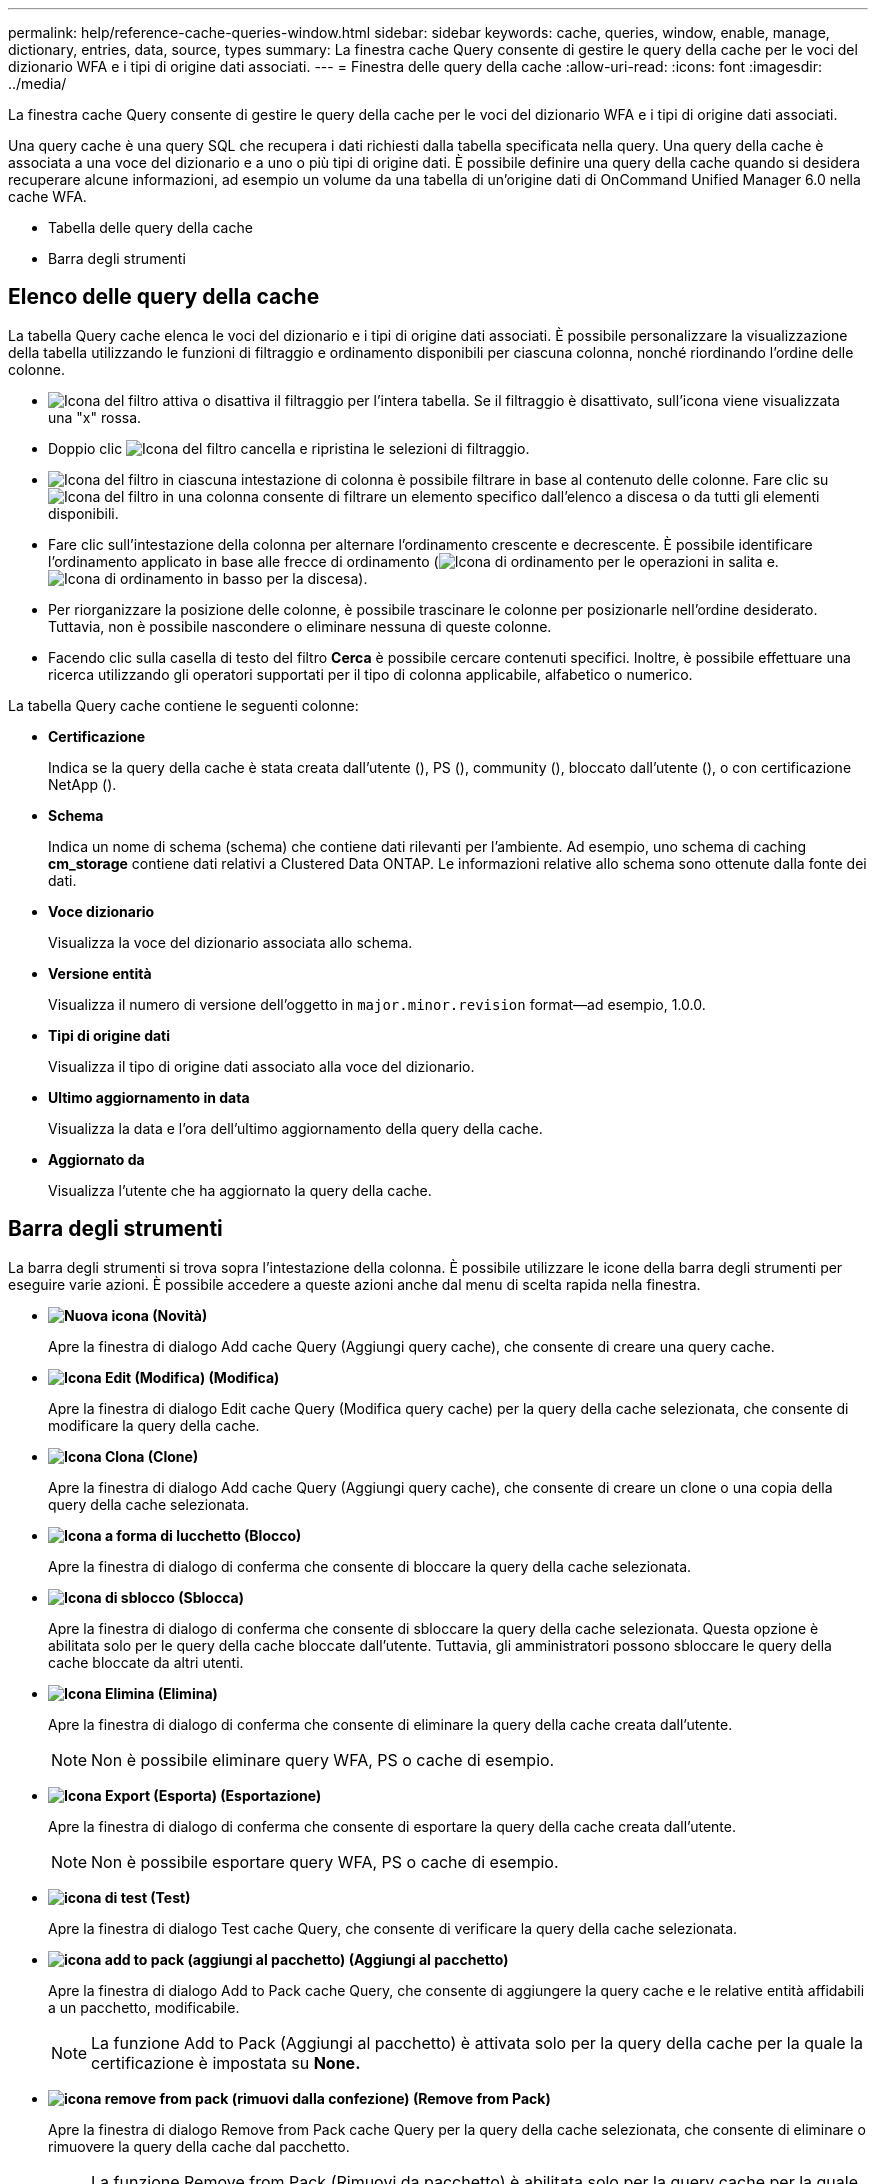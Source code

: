 ---
permalink: help/reference-cache-queries-window.html 
sidebar: sidebar 
keywords: cache, queries, window, enable, manage, dictionary, entries, data, source, types 
summary: La finestra cache Query consente di gestire le query della cache per le voci del dizionario WFA e i tipi di origine dati associati. 
---
= Finestra delle query della cache
:allow-uri-read: 
:icons: font
:imagesdir: ../media/


[role="lead"]
La finestra cache Query consente di gestire le query della cache per le voci del dizionario WFA e i tipi di origine dati associati.

Una query cache è una query SQL che recupera i dati richiesti dalla tabella specificata nella query. Una query della cache è associata a una voce del dizionario e a uno o più tipi di origine dati. È possibile definire una query della cache quando si desidera recuperare alcune informazioni, ad esempio un volume da una tabella di un'origine dati di OnCommand Unified Manager 6.0 nella cache WFA.

* Tabella delle query della cache
* Barra degli strumenti




== Elenco delle query della cache

La tabella Query cache elenca le voci del dizionario e i tipi di origine dati associati. È possibile personalizzare la visualizzazione della tabella utilizzando le funzioni di filtraggio e ordinamento disponibili per ciascuna colonna, nonché riordinando l'ordine delle colonne.

* image:../media/filter_icon_wfa.gif["Icona del filtro"] attiva o disattiva il filtraggio per l'intera tabella. Se il filtraggio è disattivato, sull'icona viene visualizzata una "x" rossa.
* Doppio clic image:../media/filter_icon_wfa.gif["Icona del filtro"] cancella e ripristina le selezioni di filtraggio.
* image:../media/wfa_filter_icon.gif["Icona del filtro"] in ciascuna intestazione di colonna è possibile filtrare in base al contenuto delle colonne. Fare clic su image:../media/wfa_filter_icon.gif["Icona del filtro"] in una colonna consente di filtrare un elemento specifico dall'elenco a discesa o da tutti gli elementi disponibili.
* Fare clic sull'intestazione della colonna per alternare l'ordinamento crescente e decrescente. È possibile identificare l'ordinamento applicato in base alle frecce di ordinamento (image:../media/wfa_sortarrow_up_icon.gif["Icona di ordinamento"] per le operazioni in salita e. image:../media/wfa_sortarrow_down_icon.gif["Icona di ordinamento in basso"] per la discesa).
* Per riorganizzare la posizione delle colonne, è possibile trascinare le colonne per posizionarle nell'ordine desiderato. Tuttavia, non è possibile nascondere o eliminare nessuna di queste colonne.
* Facendo clic sulla casella di testo del filtro *Cerca* è possibile cercare contenuti specifici. Inoltre, è possibile effettuare una ricerca utilizzando gli operatori supportati per il tipo di colonna applicabile, alfabetico o numerico.


La tabella Query cache contiene le seguenti colonne:

* *Certificazione*
+
Indica se la query della cache è stata creata dall'utente (image:../media/community_certification.gif[""]), PS (image:../media/ps_certified_icon_wfa.gif[""]), community (image:../media/community_certification.gif[""]), bloccato dall'utente (image:../media/lock_icon_wfa.gif[""]), o con certificazione NetApp (image:../media/netapp_certified.gif[""]).

* *Schema*
+
Indica un nome di schema (schema) che contiene dati rilevanti per l'ambiente. Ad esempio, uno schema di caching *cm_storage* contiene dati relativi a Clustered Data ONTAP. Le informazioni relative allo schema sono ottenute dalla fonte dei dati.

* *Voce dizionario*
+
Visualizza la voce del dizionario associata allo schema.

* *Versione entità*
+
Visualizza il numero di versione dell'oggetto in `major.minor.revision` format--ad esempio, 1.0.0.

* *Tipi di origine dati*
+
Visualizza il tipo di origine dati associato alla voce del dizionario.

* *Ultimo aggiornamento in data*
+
Visualizza la data e l'ora dell'ultimo aggiornamento della query della cache.

* *Aggiornato da*
+
Visualizza l'utente che ha aggiornato la query della cache.





== Barra degli strumenti

La barra degli strumenti si trova sopra l'intestazione della colonna. È possibile utilizzare le icone della barra degli strumenti per eseguire varie azioni. È possibile accedere a queste azioni anche dal menu di scelta rapida nella finestra.

* *image:../media/new_wfa_icon.gif["Nuova icona"] (Novità)*
+
Apre la finestra di dialogo Add cache Query (Aggiungi query cache), che consente di creare una query cache.

* *image:../media/edit_wfa_icon.gif["Icona Edit (Modifica)"] (Modifica)*
+
Apre la finestra di dialogo Edit cache Query (Modifica query cache) per la query della cache selezionata, che consente di modificare la query della cache.

* *image:../media/clone_wfa_icon.gif["Icona Clona"] (Clone)*
+
Apre la finestra di dialogo Add cache Query (Aggiungi query cache), che consente di creare un clone o una copia della query della cache selezionata.

* *image:../media/lock_wfa_icon.gif["Icona a forma di lucchetto"] (Blocco)*
+
Apre la finestra di dialogo di conferma che consente di bloccare la query della cache selezionata.

* *image:../media/unlock_wfa_icon.gif["Icona di sblocco"] (Sblocca)*
+
Apre la finestra di dialogo di conferma che consente di sbloccare la query della cache selezionata. Questa opzione è abilitata solo per le query della cache bloccate dall'utente. Tuttavia, gli amministratori possono sbloccare le query della cache bloccate da altri utenti.

* *image:../media/delete_wfa_icon.gif["Icona Elimina"] (Elimina)*
+
Apre la finestra di dialogo di conferma che consente di eliminare la query della cache creata dall'utente.

+

NOTE: Non è possibile eliminare query WFA, PS o cache di esempio.

* *image:../media/export_wfa_icon.gif["Icona Export (Esporta)"] (Esportazione)*
+
Apre la finestra di dialogo di conferma che consente di esportare la query della cache creata dall'utente.

+

NOTE: Non è possibile esportare query WFA, PS o cache di esempio.

* *image:../media/test_wfa_icon.gif["icona di test"] (Test)*
+
Apre la finestra di dialogo Test cache Query, che consente di verificare la query della cache selezionata.

* *image:../media/add_to_pack.png["icona add to pack (aggiungi al pacchetto)"] (Aggiungi al pacchetto)*
+
Apre la finestra di dialogo Add to Pack cache Query, che consente di aggiungere la query cache e le relative entità affidabili a un pacchetto, modificabile.

+

NOTE: La funzione Add to Pack (Aggiungi al pacchetto) è attivata solo per la query della cache per la quale la certificazione è impostata su *None.*

* *image:../media/remove_from_pack.png["icona remove from pack (rimuovi dalla confezione)"] (Remove from Pack)*
+
Apre la finestra di dialogo Remove from Pack cache Query per la query della cache selezionata, che consente di eliminare o rimuovere la query della cache dal pacchetto.

+

NOTE: La funzione Remove from Pack (Rimuovi da pacchetto) è abilitata solo per la query cache per la quale la certificazione è impostata su *None.*


